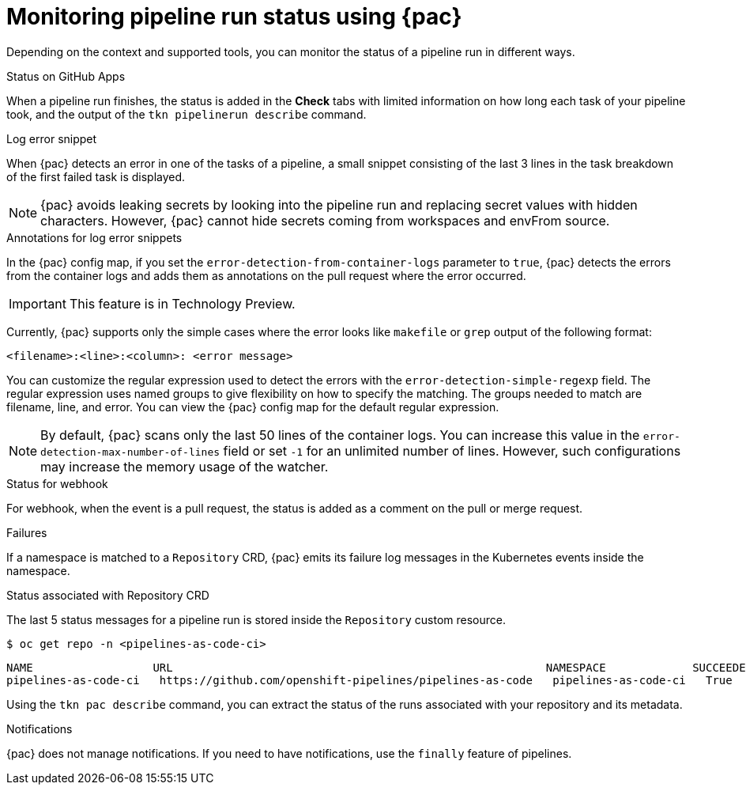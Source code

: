 // This module is included in the following assembly:
//
// *cicd/pipelines/using-pipelines-as-code.adoc

:_content-type: REFERENCE
[id="monitoring-pipeline-run-status-using-pipelines-as-code_{context}"]
= Monitoring pipeline run status using {pac} 

[role="_abstract"]
Depending on the context and supported tools, you can monitor the status of a pipeline run in different ways.

[discrete]
.Status on GitHub Apps
When a pipeline run finishes, the status is added in the *Check* tabs with limited information on how long each task of your pipeline took, and the output of the `tkn pipelinerun describe` command.

[discrete]
.Log error snippet
When {pac} detects an error in one of the tasks of a pipeline, a small snippet consisting of the last 3 lines in the task breakdown of the first failed task is displayed.

[NOTE]
====
{pac} avoids leaking secrets by looking into the pipeline run and replacing secret values with hidden characters. However, {pac} cannot hide secrets coming from workspaces and envFrom source.
====

[discrete]
.Annotations for log error snippets

In the {pac} config map, if you set the `error-detection-from-container-logs` parameter to `true`, {pac} detects the errors from the container logs and adds them as annotations on the pull request where the error occurred.

[IMPORTANT]
====
This feature is in Technology Preview. 
====

Currently, {pac} supports only the simple cases where the error looks like `makefile` or `grep` output of the following format:
[source,yaml]
----
<filename>:<line>:<column>: <error message>
----

You can customize the regular expression used to detect the errors with the `error-detection-simple-regexp` field. The regular expression uses named groups to give flexibility on how to specify the matching. The groups needed to match are filename, line, and error. You can view the {pac} config map for the default regular expression.

[NOTE]
====
By default, {pac} scans only the last 50 lines of the container logs. You can increase this value in the `error-detection-max-number-of-lines` field or set `-1` for an unlimited number of lines. However, such configurations may increase the memory usage of the watcher.
====

[discrete]
.Status for webhook
For webhook, when the event is a pull request, the status is added as a comment on the pull or merge request.

[discrete]
.Failures
If a namespace is matched to a `Repository` CRD, {pac} emits its failure log messages in the Kubernetes events inside the namespace.

[discrete]
.Status associated with Repository CRD
The last 5 status messages for a pipeline run is stored inside the `Repository` custom resource.

[source,terminal]
----
$ oc get repo -n <pipelines-as-code-ci>
----

[source,terminal]
----
NAME                  URL                                                        NAMESPACE             SUCCEEDED   REASON      STARTTIME   COMPLETIONTIME
pipelines-as-code-ci   https://github.com/openshift-pipelines/pipelines-as-code   pipelines-as-code-ci   True        Succeeded   59m         56m
----

Using the `tkn pac describe` command, you can extract the status of the runs associated with your repository and its metadata.

[discrete]
.Notifications
{pac} does not manage notifications. If you need to have notifications, use the `finally` feature of pipelines.

